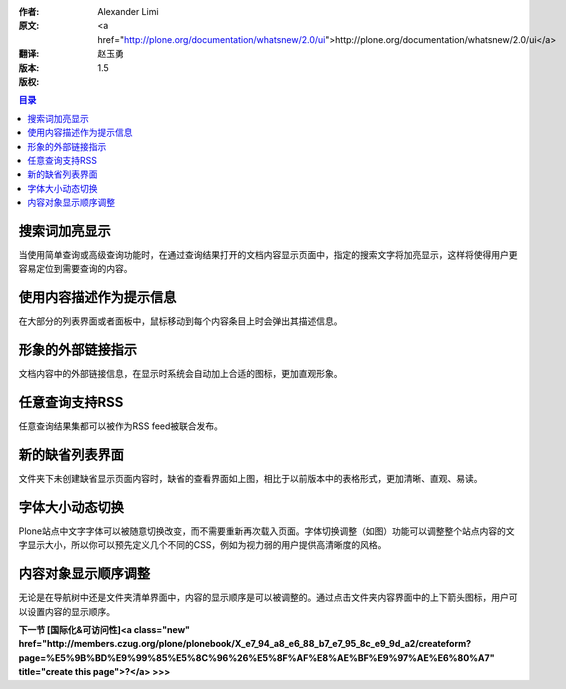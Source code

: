 :作者: Alexander Limi
:原文: <a href="http://plone.org/documentation/whatsnew/2.0/ui">http://plone.org/documentation/whatsnew/2.0/ui</a>
:翻译: 赵玉勇
:版本: $Revision: 1.5 $
:版权: 

.. contents:: 目录

搜索词加亮显示
==================================

.. image:: <a href="http://plone.org/documentation/whatsnew/2.0/search-highlight.png">http://plone.org/documentation/whatsnew/2.0/search-highlight.png</a>

当使用简单查询或高级查询功能时，在通过查询结果打开的文档内容显示页面中，指定的搜索文字将加亮显示，这样将使得用户更容易定位到需要查询的内容。


使用内容描述作为提示信息
==================================

.. image:: <a href="http://plone.org/documentation/whatsnew/2.0/desc-tooltips.png">http://plone.org/documentation/whatsnew/2.0/desc-tooltips.png</a>

在大部分的列表界面或者面板中，鼠标移动到每个内容条目上时会弹出其描述信息。

形象的外部链接指示
==================================

.. image:: <a href="http://plone.org/documentation/whatsnew/2.0/link-indicators.png">http://plone.org/documentation/whatsnew/2.0/link-indicators.png</a>

文档内容中的外部链接信息，在显示时系统会自动加上合适的图标，更加直观形象。

任意查询支持RSS
==================================

.. image:: <a href="http://plone.org/documentation/whatsnew/2.0/rss-search.png">http://plone.org/documentation/whatsnew/2.0/rss-search.png</a>

任意查询结果集都可以被作为RSS feed被联合发布。

新的缺省列表界面
==================================

.. image:: <a href="http://plone.org/documentation/whatsnew/2.0/item-listing.png">http://plone.org/documentation/whatsnew/2.0/item-listing.png</a>

文件夹下未创建缺省显示页面内容时，缺省的查看界面如上图，相比于以前版本中的表格形式，更加清晰、直观、易读。

字体大小动态切换
==================================

.. image::  <a href="http://plone.org/documentation/whatsnew/2.0/fontsize.png">http://plone.org/documentation/whatsnew/2.0/fontsize.png</a>

Plone站点中文字字体可以被随意切换改变，而不需要重新再次载入页面。字体切换调整（如图）功能可以调整整个站点内容的文字显示大小，所以你可以预先定义几个不同的CSS，例如为视力弱的用户提供高清晰度的风格。


内容对象显示顺序调整
==================================

.. image:: <a href="http://plone.org/documentation/whatsnew/2.0/ordering.png">http://plone.org/documentation/whatsnew/2.0/ordering.png</a>

无论是在导航树中还是文件夹清单界面中，内容的显示顺序是可以被调整的。通过点击文件夹内容界面中的上下箭头图标，用户可以设置内容的显示顺序。

**下一节 [国际化&可访问性]<a class="new" href="http://members.czug.org/plone/plonebook/X_e7_94_a8_e6_88_b7_e7_95_8c_e9_9d_a2/createform?page=%E5%9B%BD%E9%99%85%E5%8C%96%26%E5%8F%AF%E8%AE%BF%E9%97%AE%E6%80%A7" title="create this page">?</a> >>>**